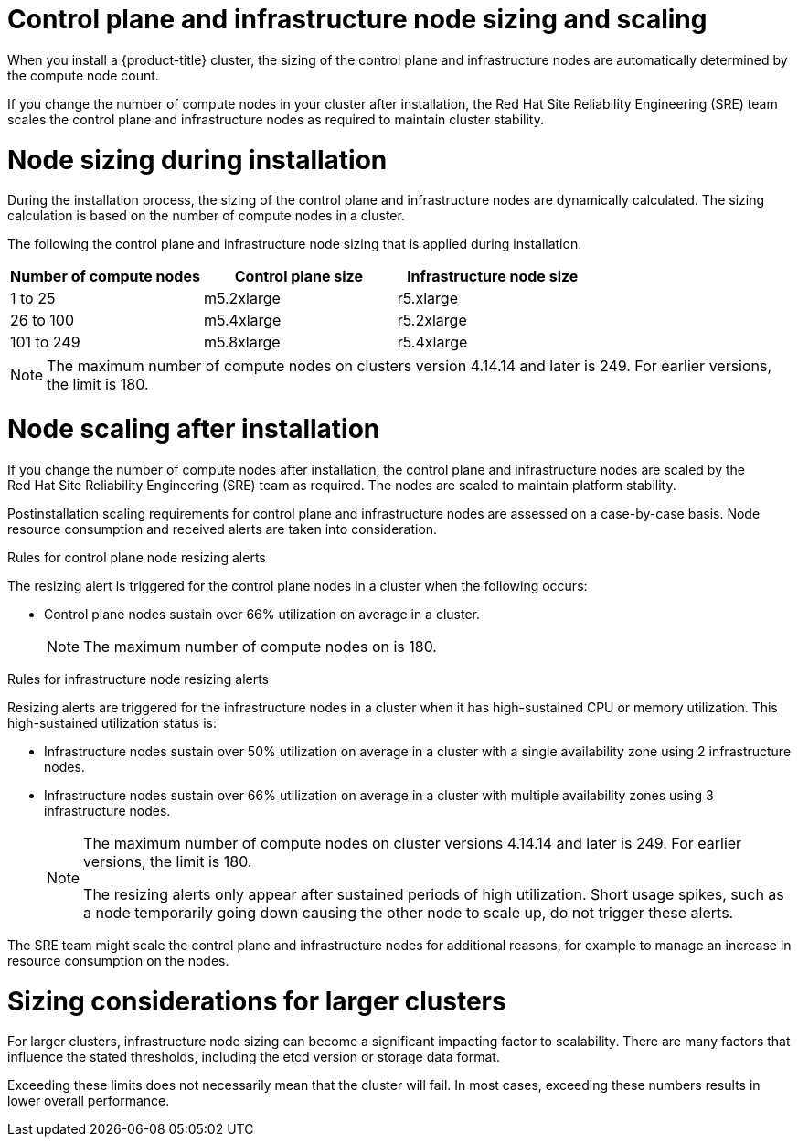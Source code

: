 // Module included in the following assemblies:
//
// * osd_planning/osd-limits-scalability.adoc
// * rosa_planning/rosa-limits-scalability.adoc

[id="control-plane-and-infra-node-sizing-and-scaling-sd_{context}"]
= Control plane and infrastructure node sizing and scaling

When you install a {product-title}
ifdef::openshift-rosa[]
(ROSA)
endif::[]
cluster, the sizing of the control plane and infrastructure nodes are automatically determined by the compute node count.

If you change the number of compute nodes in your cluster after installation, the Red{nbsp}Hat Site Reliability Engineering (SRE) team scales the control plane and infrastructure nodes as required to maintain cluster stability.

[id="node-sizing-during-installation_{context}"]
= Node sizing during installation

During the installation process, the sizing of the control plane and infrastructure nodes are dynamically calculated. The sizing calculation is based on the number of compute nodes in a cluster.

The following
ifdef::openshift-rosa[]
table lists
endif::[]
ifdef::openshift-dedicated[]
tables list
endif::[]
the control plane and infrastructure node sizing that is applied during installation.

ifdef::openshift-dedicated[]
AWS control plane and infrastructure node size:
endif::[]
[options="header",cols="3*"]
|===
|Number of compute nodes |Control plane size |Infrastructure node size

|1 to 25
|m5.2xlarge
|r5.xlarge

|26 to 100
|m5.4xlarge
|r5.2xlarge

|101 to 249
|m5.8xlarge
|r5.4xlarge
|===

ifdef::openshift-dedicated[]

GCP control plane and infrastructure node size:
[options="header",cols="2a,2a,2a"]
|===
|Number of compute nodes
|Control plane size
|Infrastructure node size

|1 to 25
|custom-8-32768
|custom-4-32768-ext

|26 to 100
|custom-16-65536
|custom-8-65536-ext

|101 to 249
|custom-32-131072
|custom-16-131072-ext
|===

GCP control plane and infrastructure node size for clusters created on or after 21 June 2024:
[options="header",cols="2a,2a,2a"]
|===
|Number of compute nodes
|Control plane size
|Infrastructure node size

|1 to 25
|n2-standard-8
|n2-highmem-4

|26 to 100
|n2-standard-16
|n2-highmem-8

|101 to 249
|n2-standard-32
|n2-highmem-16
|===

endif::[]

[NOTE]
====
The maximum number of compute nodes on
ifdef::openshift-rosa[]
ROSA
endif::[]
ifdef::openshift-dedicated[]
{product-title}
endif::[]
clusters version 4.14.14 and later is 249. For earlier versions, the limit is 180.
====

[id="node-scaling-after-installation_{context}"]
= Node scaling after installation

If you change the number of compute nodes after installation, the control plane and infrastructure nodes are scaled by the Red{nbsp}Hat Site Reliability Engineering (SRE) team as required. The nodes are scaled to maintain platform stability.

Postinstallation scaling requirements for control plane and infrastructure nodes are assessed on a case-by-case basis. Node resource consumption and received alerts are taken into consideration.

.Rules for control plane node resizing alerts

The resizing alert is triggered for the control plane nodes in a cluster when the following occurs:

* Control plane nodes sustain over 66% utilization on average in a cluster.
+
[NOTE]
====
The maximum number of compute nodes on
ifdef::openshift-rosa[]
ROSA
endif::[]
ifdef::openshift-dedicated[]
{product-title}
endif::[]
is 180.
====

.Rules for infrastructure node resizing alerts

Resizing alerts are triggered for the infrastructure nodes in a cluster when it has high-sustained CPU or memory utilization. This high-sustained utilization status is:

* Infrastructure nodes sustain over 50% utilization on average in a cluster with a single availability zone using 2 infrastructure nodes.
* Infrastructure nodes sustain over 66% utilization on average in a cluster with multiple availability zones using 3 infrastructure nodes.
+
[NOTE]
====
The maximum number of compute nodes on
ifdef::openshift-rosa[]
ROSA
endif::[]
ifdef::openshift-dedicated[]
{product-title}
endif::[]
cluster versions 4.14.14 and later is 249. For earlier versions, the limit is 180.

The resizing alerts only appear after sustained periods of high utilization. Short usage spikes, such as a node temporarily going down causing the other node to scale up, do not trigger these alerts.
====

The SRE team might scale the control plane and infrastructure nodes for additional reasons, for example to manage an increase in resource consumption on the nodes.

ifdef::openshift-rosa[]
When scaling is applied, the customer is notified through a service log entry. For more information about the service log, see _Accessing the service logs for ROSA clusters_.
endif::[]

[id="sizing-considerations-for-larger-clusters_{context}"]
= Sizing considerations for larger clusters

For larger clusters, infrastructure node sizing can become a significant impacting factor to scalability. There are many factors that influence the stated thresholds, including the etcd version or storage data format.

Exceeding these limits does not necessarily mean that the cluster will fail. In most cases, exceeding these numbers results in lower overall performance.
